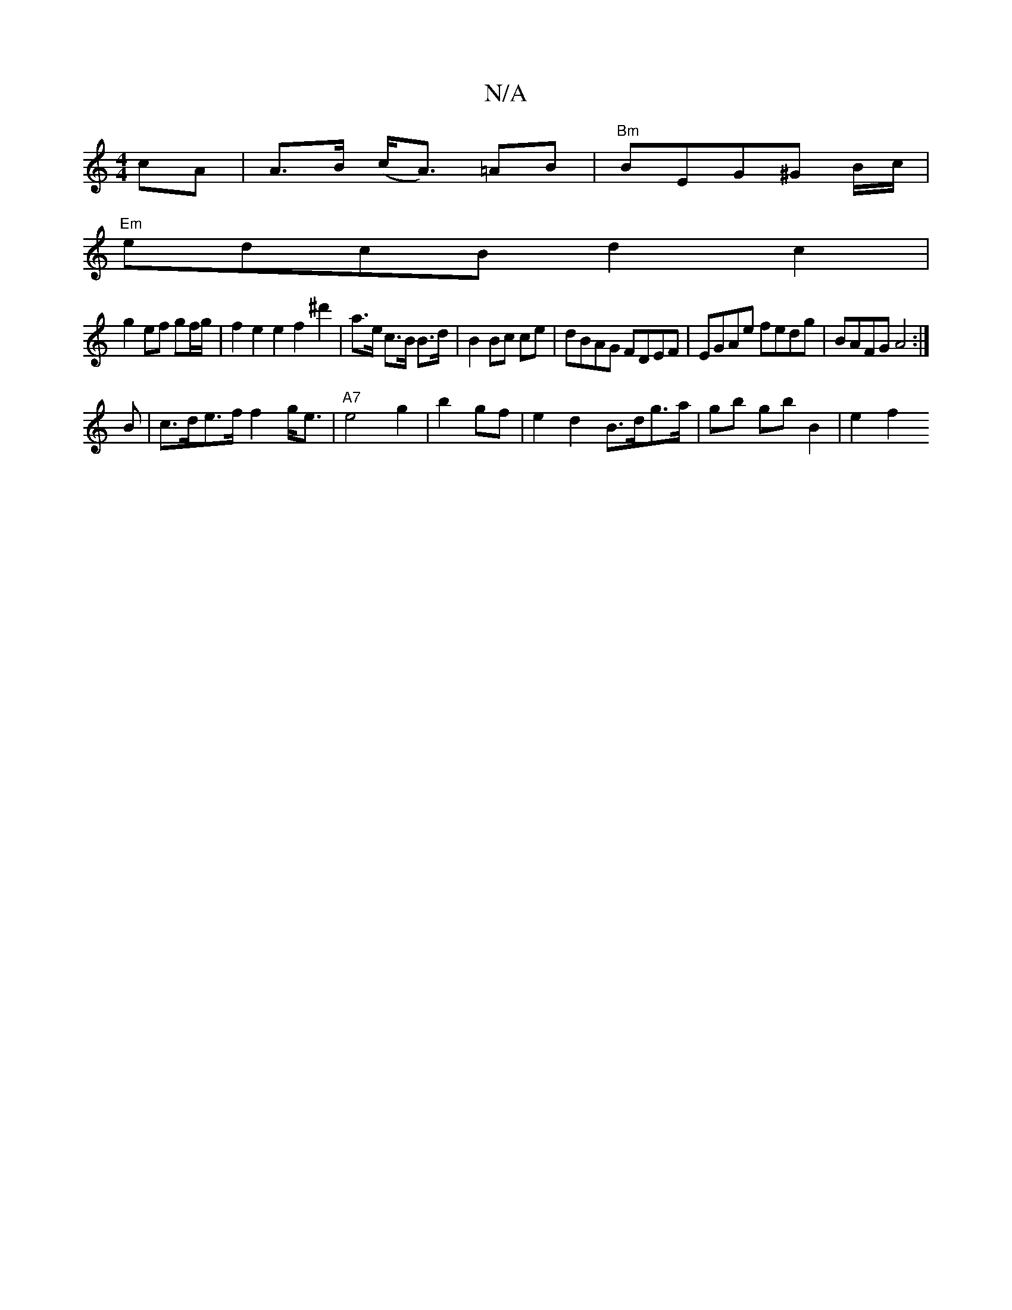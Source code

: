 X:1
T:N/A
M:4/4
R:N/A
K:Cmajor
cA | A>B (c<A) =AB|"Bm"BEG^G B/c/2 |
"Em"edcB d2c2|
g2 ef gf/g/ | f2 e2 e2 f2 ^d'2| a>e c>B B>d | B2 Bc ce|dBAG FDEF|EGAe fedg|BAFG A4:|
B|c>de>f f2g<e|"A7"e4 g2|b2 gf | e2 d2 B>dg>a | gb gb B2|e2 f2 